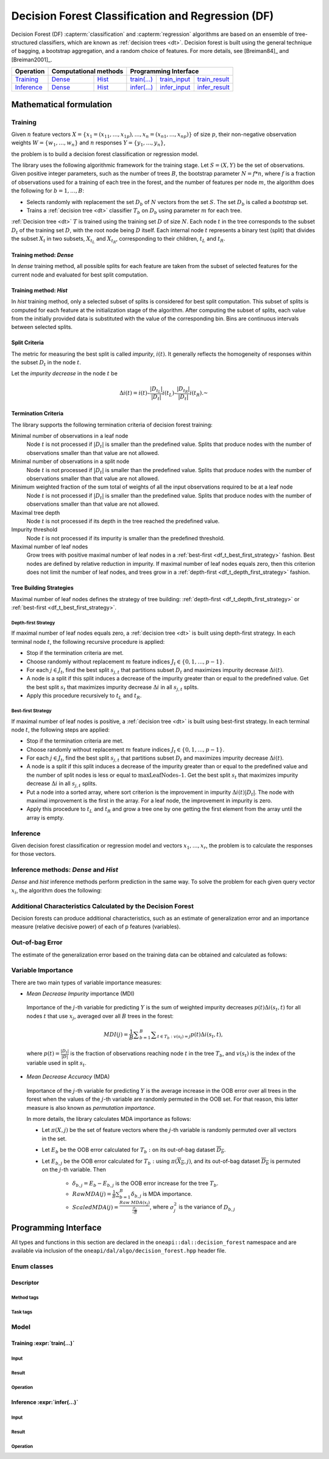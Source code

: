 .. ******************************************************************************
.. * Copyright 2020-2021 Intel Corporation
.. *
.. * Licensed under the Apache License, Version 2.0 (the "License");
.. * you may not use this file except in compliance with the License.
.. * You may obtain a copy of the License at
.. *
.. *     http://www.apache.org/licenses/LICENSE-2.0
.. *
.. * Unless required by applicable law or agreed to in writing, software
.. * distributed under the License is distributed on an "AS IS" BASIS,
.. * WITHOUT WARRANTIES OR CONDITIONS OF ANY KIND, either express or implied.
.. * See the License for the specific language governing permissions and
.. * limitations under the License.
.. *******************************************************************************/

.. default-domain:: cpp

.. _alg_df:

==================================================
Decision Forest Classification and Regression (DF)
==================================================

Decision Forest (DF) :capterm:`classification` and :capterm:`regression` algorithms are based on an ensemble of 
tree-structured classifiers, which are known as :ref:`decision trees <dt>`. Decision forest is built 
using the general technique of bagging, a bootstrap aggregation, and a random choice of features.
For more details, see [Breiman84]_ and [Breiman2001]_.

.. |t_math| replace:: `Training <df_t_math_>`_
.. |t_dense| replace:: `Dense <df_t_math_dense_>`_
.. |t_hist| replace:: `Hist <df_t_math_hist_>`_
.. |t_input| replace:: `train_input <df_t_api_input_>`_
.. |t_result| replace:: `train_result <df_t_api_result_>`_
.. |t_op| replace:: `train(...) <df_t_api_>`_

.. |i_math| replace:: `Inference <df_i_math_>`_
.. |i_dense| replace:: `Dense <df_i_math_dense_hist_>`_
.. |i_hist| replace:: `Hist <df_i_math_dense_hist_>`_
.. |i_input| replace:: `infer_input <df_i_api_input_>`_
.. |i_result| replace:: `infer_result <df_i_api_result_>`_
.. |i_op| replace:: `infer(...) <df_i_api_>`_

=============== ============= ============= ======== =========== ============
 **Operation**  **Computational methods**     **Programming Interface**
--------------- --------------------------- ---------------------------------
   |t_math|        |t_dense|     |t_hist|    |t_op|   |t_input|   |t_result|
   |i_math|        |i_dense|     |i_hist|    |i_op|   |i_input|   |i_result|
=============== ============= ============= ======== =========== ============

------------------------
Mathematical formulation
------------------------

.. _df_t_math:

Training
--------

Given :math:`n` feature vectors :math:`X=\{x_1=(x_{11},\ldots,x_{1p}),\ldots,x_n=(x_{n1},\ldots,x_{np})\}` of
size :math:`p`, their non-negative observation weights :math:`W=\{w_1,\ldots,w_n\}` and :math:`n` responses :math:`Y=\{y_1,\ldots,y_n\}`, 

.. tabs::

  .. group-tab:: Classification

    - :math:`y_i \in \{0, \ldots, C-1\}`, where :math:`C` is the number of classes

  .. group-tab:: Regression

    - :math:`y_i \in \mathbb{R}` 

the problem is to build a decision forest classification or regression model.

The library uses the following algorithmic framework for the training
stage. Let :math:`S = (X, Y)` be the set of observations. Given positive
integer parameters, such as the number of trees :math:`B`, the bootstrap
parameter :math:`N = f*n`, where :math:`f` is a fraction of observations used for
a training of each tree in the forest, and the number of features per node :math:`m`, the
algorithm does the following for :math:`b = 1, \ldots, B`:

- Selects randomly with replacement the set :math:`D_b` of :math:`N`
  vectors from the set :math:`S`. The set :math:`D_b` is called a
  *bootstrap* set.
- Trains a :ref:`decision tree <dt>` classifier :math:`T_b` on :math:`D_b`
  using parameter :math:`m` for each tree.

:ref:`Decision tree <dt>` :math:`T` is trained using the training set :math:`D` of size :math:`N`.
Each node :math:`t` in the tree corresponds to the subset :math:`D_t` of
the training set :math:`D`, with the root node being :math:`D` itself. Each
internal node :math:`t` represents a binary test (split) that divides the
subset :math:`X_t` in two subsets, :math:`X_{t_L}` and :math:`X_{t_R}`,
corresponding to their children, :math:`t_L` and :math:`t_R`.

.. _df_t_math_dense:

Training method: *Dense*
++++++++++++++++++++++++

In *dense* training method, all possible splits for each feature are taken from the subset of selected features for the current node and evaluated 
for best split computation.

.. _df_t_math_hist:

Training method: *Hist*
+++++++++++++++++++++++

In *hist* training method, only a selected subset of splits is considered for best split computation. 
This subset of splits is computed for each feature at the initialization stage of the algorithm. 
After computing the subset of splits, each value from the initially provided data is substituted
with the value of the corresponding bin.
Bins are continuous intervals between selected splits.

Split Criteria
++++++++++++++

The metric for measuring the best split is called *impurity*,
:math:`i(t)`. It generally reflects the homogeneity of responses within
the subset :math:`D_t` in the node :math:`t`.

.. tabs::

  .. group-tab:: Classification

   *Gini index* is an impurity metric for classification, calculated as follows:
   
   .. math::
   	{I}_{Gini}\left(D\right)=1-\sum _{i=0}^{C-1}{p}_{i}^{2}
   
   where 
   
   - :math:`D` is a set of observations that reach the node;
   - :math:`p_i` is specified in the table below:
   
   .. list-table::
      :widths: 10 10
      :header-rows: 1
      :align: left
   
      * - Without sample weights
        - With sample weights
      * - :math:`p_i` is the observed fraction of observations that belong to class :math:`i` in :math:`D`
        - :math:`p_i` is the observed weighted fraction of observations that belong to class :math:`i` in :math:`D`:
   
          .. math::
   
             p_i = \frac{\sum_{d \in \{d \in D | y_d = i \}} W_d}{\sum_{d \in D} W_d}
   
  .. group-tab:: Regression

   *MSE* is an impurity metric for regression, calculated as follows:
   
   .. list-table::
      :widths: 10 10
      :header-rows: 1
      :align: left
   
      * - Without sample weights
        - With sample weights
      * - :math:`I_{\mathrm{MSE}}\left(D\right) = \frac{1}{W(D)} \sum _{i=1}^{W(D)}{\left(y_i - \frac{1}{W(D)} \sum _{j=1}^{W(D)} y_j \right)}^{2}`
        - :math:`I_{\mathrm{MSE}}\left(D\right) = \frac{1}{W(D)} \sum _{i \in D}{w_i \left(y_i - \frac{1}{W(D)} \sum _{j \in D} w_j y_j \right)}^{2}`
      * - :math:`W(S) = \sum_{s \in S} 1`, which is equivalent to the number of elements in :math:`S`
        - :math:`W(S) = \sum_{s \in S} w_s`

Let the *impurity decrease* in the node :math:`t` be

.. math::
	\Delta i\left(t\right)=i\left(t\right)–\frac{|{D}_{t}{}_{{}_{L}}|}{|{D}_{t}|}i\left({t}_{L}\right)–\frac{|{D}_{t}{}_{{}_{R}}|}{|{D}_{t}|}i\left({t}_{R}\right).\text{ }

Termination Criteria
++++++++++++++++++++

The library supports the following termination criteria of
decision forest training:

Minimal number of observations in a leaf node
  Node :math:`t` is not processed if :math:`|D_t|` is smaller than the predefined value.
  Splits that produce nodes with the number of observations smaller than that value are not allowed.

Minimal number of observations in a split node
  Node :math:`t` is not processed if :math:`|D_t|` is smaller than the predefined value.
  Splits that produce nodes with the number of observations smaller than that value are not allowed.

Minimum weighted fraction of the sum total of weights of all the input observations required to be at a leaf node
  Node :math:`t` is not processed if :math:`|D_t|` is smaller than the predefined value.
  Splits that produce nodes with the number of observations smaller than that value are not allowed.

Maximal tree depth
  Node :math:`t` is not processed if its depth in the tree reached the predefined value.

Impurity threshold
  Node :math:`t` is not processed if its impurity is smaller than the predefined threshold.

Maximal number of leaf nodes
  Grow trees with positive maximal number of leaf nodes in a :ref:`best-first <df_t_best_first_strategy>` fashion.
  Best nodes are defined by relative reduction in impurity.
  If maximal number of leaf nodes equals zero, then this criterion does not limit the number of leaf nodes,
  and trees grow in a :ref:`depth-first <df_t_depth_first_strategy>` fashion. 

Tree Building Strategies
++++++++++++++++++++++++

Maximal number of leaf nodes defines the strategy of tree building:
:ref:`depth-first <df_t_depth_first_strategy>` or :ref:`best-first <df_t_best_first_strategy>`.

.. _df_t_depth_first_strategy:

Depth-first Strategy
~~~~~~~~~~~~~~~~~~~~

If maximal number of leaf nodes equals zero, a :ref:`decision tree <dt>` is built using depth-first strategy.
In each terminal node :math:`t`, the following recursive procedure is applied: 

- Stop if the termination criteria are met.
- Choose randomly without replacement :math:`m` feature indices :math:`J_t \in \{0, 1, \ldots, p-1\}`.
- For each :math:`j \in J_t`, find the best split :math:`s_{j,t}` that
  partitions subset :math:`D_t` and maximizes impurity decrease
  :math:`\Delta i(t)`.
- A node is a split if this split induces a decrease of the impurity greater than or equal to the predefined value.
  Get the best split :math:`s_t` that maximizes impurity decrease
  :math:`\Delta i` in all :math:`s_{j,t}` splits.
- Apply this procedure recursively to :math:`t_L` and :math:`t_R`.

.. _df_t_best_first_strategy:

Best-first Strategy
~~~~~~~~~~~~~~~~~~~

If maximal number of leaf nodes is positive, a :ref:`decision tree <dt>` is built using best-first strategy.
In each terminal node :math:`t`, the following steps are applied:

- Stop if the termination criteria are met.
- Choose randomly without replacement :math:`m` feature indices :math:`J_t \in \{0, 1, \ldots, p-1\}`.
- For each :math:`j \in J_t`, find the best split :math:`s_{j,t}` that
  partitions subset :math:`D_t` and maximizes impurity decrease
  :math:`\Delta i(t)`.
- A node is a split if this split induces a decrease of the impurity greater than or equal to the predefined value
  and the number of split nodes is less or equal to :math:`\mathrm{maxLeafNodes} – 1`.
  Get the best split :math:`s_t` that maximizes impurity decrease
  :math:`\Delta i` in all :math:`s_{j,t}` splits.
- Put a node into a sorted array, where sort criterion is the improvement in impurity :math:`\Delta i(t)|D_t|`.
  The node with maximal improvement is the first in the array. For a leaf node, the improvement in impurity is zero.
- Apply this procedure to :math:`t_L` and :math:`t_R` and grow a tree one by one getting the first element from the array
  until the array is empty.

.. _df_i_math:

Inference
---------

Given decision forest classification or regression model and vectors :math:`x_1, \ldots, x_r`,
the problem is to calculate the responses for those vectors. 

.. _df_i_math_dense_hist:

Inference methods: *Dense* and *Hist*
-------------------------------------

*Dense* and *hist* inference methods perform prediction in the same way.
To solve the problem for each given query vector :math:`x_i`, the
algorithm does the following:

.. tabs::

  .. group-tab:: Classification

    For each tree in the forest, it finds the leaf node that gives :math:`x_i` its label. The label :math:`y` that the majority of
    trees in the forest vote for is chosen as the predicted label for the query vector :math:`x_i`.

  .. group-tab:: Regression

    For each tree in the forest it finds the leaf node that gives the response as the mean of
    dependent variables. The forest predicts the response as the mean of responses from trees.

Additional Characteristics Calculated by the Decision Forest
------------------------------------------------------------

Decision forests can produce additional characteristics, such as
an estimate of generalization error and an importance measure
(relative decisive power) of each of p features (variables).

Out-of-bag Error
----------------

The estimate of the generalization error based on the training
data can be obtained and calculated as follows:

.. tabs::

  .. group-tab:: Classification

    - For each vector :math:`x_i` in the dataset :math:`X`, predict its label :math:`\hat{y_i}` by having the majority of votes from the trees that
      contain :math:`x_i` in their OOB set, and vote for that label.

    - Calculate the OOB error of the decision forest :math:`T` as the average
      of misclassifications:

      .. math::
         OOB(T) = \frac{1}{|{D}^{\text{'}}|}\sum _{y_i \in {D}^{\text{'}}}I\{y_i \ne \hat{y_i}\}\text{,where }{D}^{\text{'}}={\bigcup }_{b=1}^{B}\overline{D_b}.

    - If OOB error value per each observation is required, then calculate the prediction error for :math:`x_i`: :math:`OOB(x_i) = I\{{y}_{i}\ne \hat{{y}_{i}}\}`

  .. group-tab:: Regression

    - For each vector :math:`x_i` in the dataset :math:`X`, predict its response :math:`\hat{y_i}`
      as the mean of prediction from the trees that contain :math:`x_i` in their OOB set:

      :math:`\hat{y_i} = \frac{1}{{|B}_{i}|}\sum _{b=1}^{|B_i|}\hat{y_{ib}}`, where :math:`B_i= \bigcup{T_b}: x_i \in \overline{D_b}` and :math:`\hat{y_{ib}}` is the result of prediction
      :math:`x_i` by :math:`T_b`.

    - Calculate the OOB error of the decision forest :math:`T` as the Mean-Square Error (MSE):

      .. math::
         OOB(T) = \frac{1}{|{D}^{\text{'}}|}\sum _{{y}_{i} \in {D}^{\text{'}}}\sum {(y_i-\hat{y_i})}^{2}, \text{where } {D}^{\text{'}}={\bigcup}_{b=1}^{B}\overline{{D}_{b}}

    - If OOB error value per each observation is required, then calculate the prediction error for :math:`x_i`:

      .. math::
         OOB(x_i) = {(y_i-\hat{y_i})}^{2}

Variable Importance
-------------------

There are two main types of variable importance measures:

-  *Mean Decrease Impurity* importance (MDI)

 Importance of the :math:`j`-th variable for predicting :math:`Y` is the sum of
 weighted impurity decreases :math:`p(t) \Delta i(s_t, t)` for all nodes
 :math:`t` that use :math:`x_j`, averaged over all :math:`B` trees in the
 forest:

 .. math::
	MDI\left(j\right)=\frac{1}{B}\sum _{b=1}^{B} \sum _{t\in {T}_{b}:v\left({s}_{t}\right)=j}p\left(t\right)\Delta i\left({s}_{t},t\right),

 where :math:`p\left(t\right)=\frac{|{D}_{t}|}{|D|}` is the fraction of observations reaching node :math:`t`
 in the tree :math:`T_b`, and :math:`v(s_t)` is the index of the
 variable used in split :math:`s_t`.

-  *Mean Decrease Accuracy* (MDA)

 Importance of the :math:`j`-th variable for predicting :math:`Y` is the average
 increase in the OOB error over all trees in the forest when the
 values of the :math:`j`-th variable are randomly permuted in the OOB
 set. For that reason, this latter measure is also known as
 *permutation importance*.

 In more details, the library calculates MDA importance as
 follows:

 -  Let :math:`\pi (X,j)` be the set of feature vectors where the :math:`j`-th variable is randomly permuted over all vectors in the set.
 -  Let :math:`E_b` be the OOB error calculated for :math:`T_b:` on its out-of-bag dataset :math:`\overline{D_b}`.
 -  Let :math:`E_{b,j}` be the OOB error calculated for :math:`T_b:` using :math:`\pi \left(\overline{{X}_{b}},j\right)`, and its out-of-bag dataset :math:`\overline{D_b}` is permuted on the :math:`j`-th variable. Then

	* :math:`{\delta }_{b,j}={E}_{b}-{E}_{b,j}` is the OOB error increase for the tree :math:`T_b`.
	* :math:`Raw MDA\left(j\right)=\frac{1}{B}\sum _{b=1}^{B}{\delta }_{b,j}` is MDA importance.
	* :math:`Scaled MDA\left(j\right)=\frac{Raw MDA\left({x}_{j}\right)}{\frac{{\sigma }_{j}}{\sqrt{B}}}`, where :math:`{\sigma }_{j}^{2}` is the variance of :math:`D_{b,j}`

---------------------
Programming Interface
---------------------
All types and functions in this section are declared in the
``oneapi::dal::decision_forest`` namespace and are available via inclusion of the
``oneapi/dal/algo/decision_forest.hpp`` header file.
                   
Enum classes
------------
.. onedal_enumclass:: oneapi::dal::decision_forest::v1::error_metric_mode 
.. onedal_enumclass:: oneapi::dal::decision_forest::v1::variable_importance_mode 
.. onedal_enumclass:: oneapi::dal::decision_forest::v1::infer_mode
.. onedal_enumclass:: oneapi::dal::decision_forest::v1::voting_mode
                   
Descriptor
++++++++++
.. onedal_class:: oneapi::dal::decision_forest::v1::descriptor

Method tags
~~~~~~~~~~~
.. onedal_tags_namespace:: oneapi::dal::decision_forest::method::v1

Task tags
~~~~~~~~~
.. onedal_tags_namespace:: oneapi::dal::decision_forest::task::v1

Model
-----
.. onedal_class:: oneapi::dal::decision_forest::v1::model

.. _df_t_api:

Training :expr:`train(...)`
+++++++++++++++++++++++++++
.. _df_t_api_input:

Input
~~~~~
.. onedal_class:: oneapi::dal::decision_forest::v1::train_input


.. _df_t_api_result:

Result
~~~~~~
.. onedal_class:: oneapi::dal::decision_forest::v1::train_result

Operation
~~~~~~~~~
.. function:: template <typename Descriptor> \
              decision_forest::train_result train(const Descriptor& desc, \
                                         const decision_forest::train_input& input)

   :tparam Descriptor: Decision Forest algorithm descriptor :expr:`decision_forest::desc`.

   Preconditions
      | :expr:`input.data.is_empty == false`
      | :expr:`input.labels.is_empty == false`
      | :expr:`input.labels.column_count == 1`
      | :expr:`input.data.row_count == input.labels.row_count`
      | :expr:`desc.get_bootstrap() == true || 
               (desc.get_bootstrap() == false &&
                desc.get_variable_importance_mode() != variable_importance_mode::mda_raw &&
                desc.get_variable_importance_mode() != variable_importance_mode::mda_scaled)`
      | :expr:`desc.get_bootstrap() == true || 
               (desc.get_bootstrap() == false && desc.get_error_metric_mode() == error_metric_mode::none)`

.. _df_i_api:

Inference :expr:`infer(...)`
++++++++++++++++++++++++++++
.. _df_i_api_input:

Input
~~~~~
.. onedal_class:: oneapi::dal::decision_forest::v1::infer_input


.. _df_i_api_result:

Result
~~~~~~
.. onedal_class:: oneapi::dal::decision_forest::v1::infer_result

Operation
~~~~~~~~~
.. function:: template <typename Descriptor> \
              decision_forest::infer_result infer(const Descriptor& desc, \
                                         const decision_forest::infer_input& input)

   :tparam Descriptor: Decision Forest algorithm descriptor :expr:`decision_forest::desc`.

   Preconditions
      | :expr:`input.data.is_empty == false`
